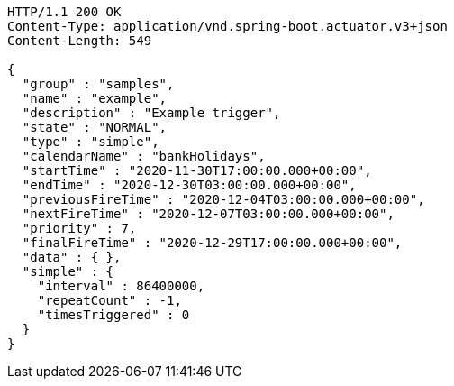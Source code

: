 [source,http,options="nowrap"]
----
HTTP/1.1 200 OK
Content-Type: application/vnd.spring-boot.actuator.v3+json
Content-Length: 549

{
  "group" : "samples",
  "name" : "example",
  "description" : "Example trigger",
  "state" : "NORMAL",
  "type" : "simple",
  "calendarName" : "bankHolidays",
  "startTime" : "2020-11-30T17:00:00.000+00:00",
  "endTime" : "2020-12-30T03:00:00.000+00:00",
  "previousFireTime" : "2020-12-04T03:00:00.000+00:00",
  "nextFireTime" : "2020-12-07T03:00:00.000+00:00",
  "priority" : 7,
  "finalFireTime" : "2020-12-29T17:00:00.000+00:00",
  "data" : { },
  "simple" : {
    "interval" : 86400000,
    "repeatCount" : -1,
    "timesTriggered" : 0
  }
}
----
